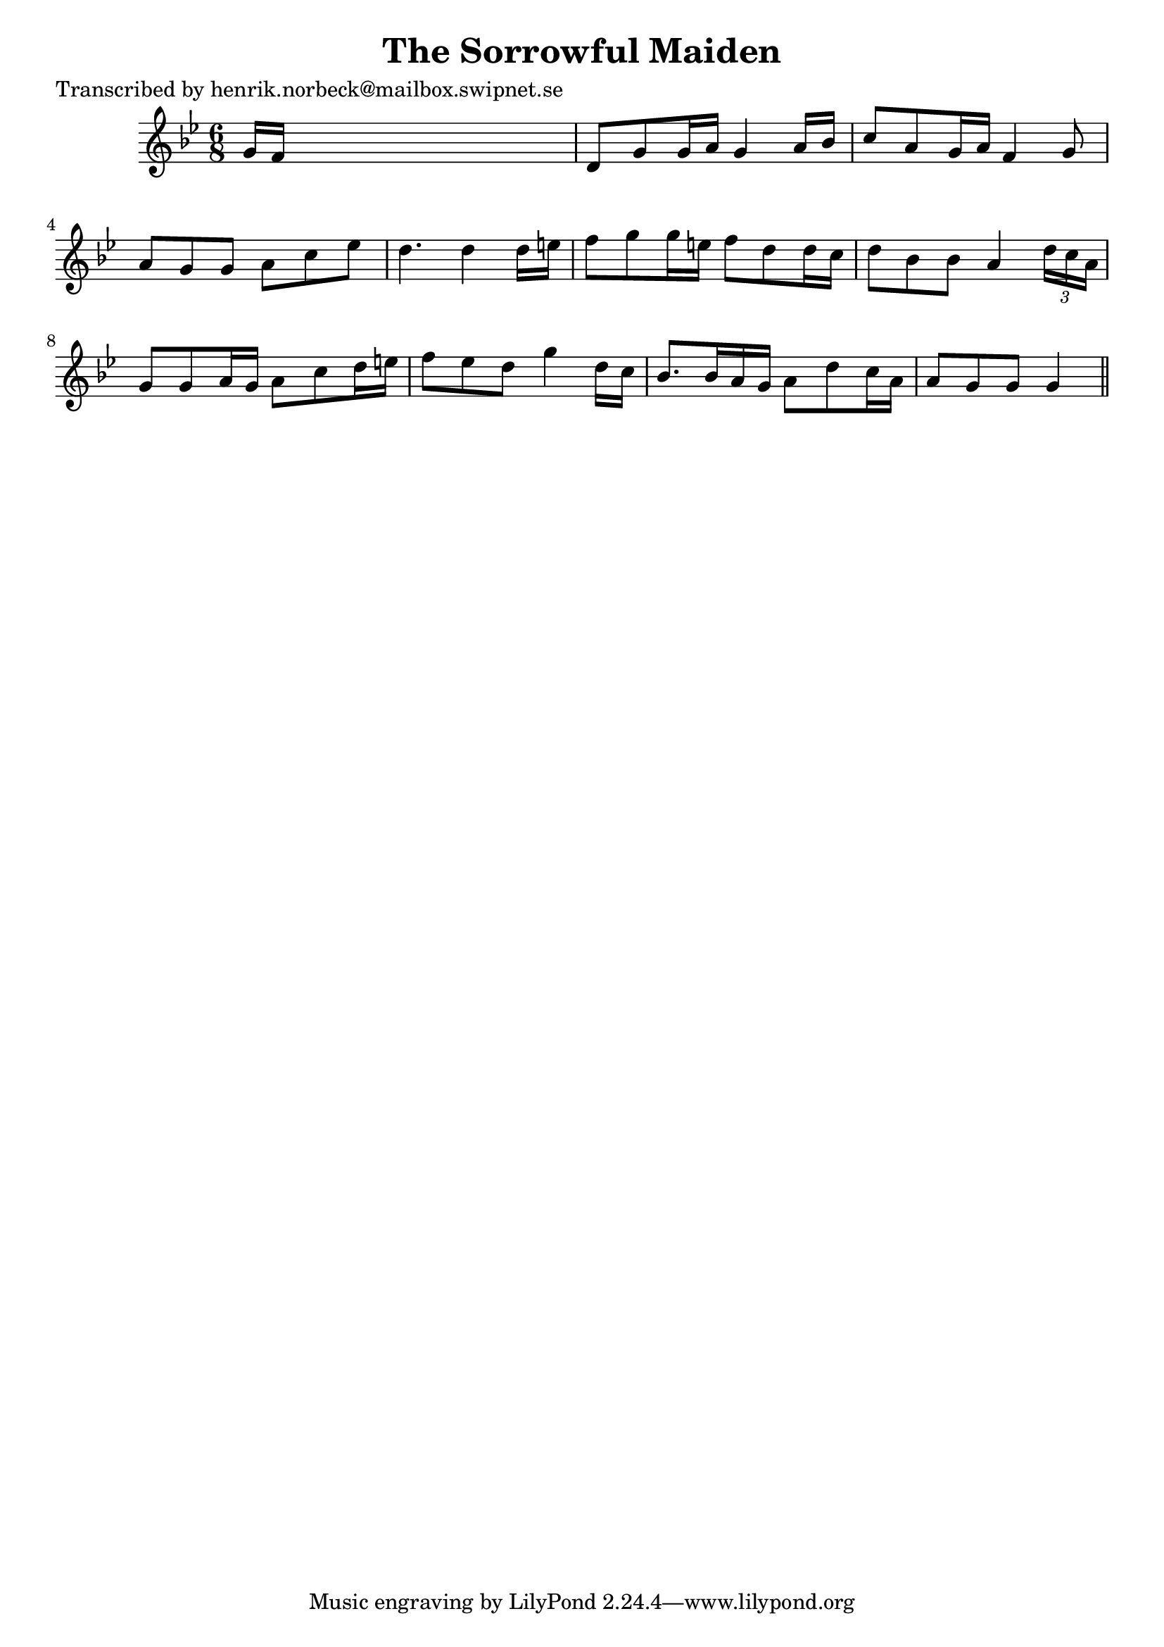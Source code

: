 
\version "2.16.2"
% automatically converted by musicxml2ly from xml/0461_hn.xml

%% additional definitions required by the score:
\language "english"


\header {
    poet = "Transcribed by henrik.norbeck@mailbox.swipnet.se"
    encoder = "abc2xml version 63"
    encodingdate = "2015-01-25"
    title = "The Sorrowful Maiden"
    }

\layout {
    \context { \Score
        autoBeaming = ##f
        }
    }
PartPOneVoiceOne =  \relative g' {
    \key g \minor \time 6/8 g16 [ f16 ] s8*5 | % 2
    d8 [ g8 g16 a16 ] g4 a16 [ bf16 ] | % 3
    c8 [ a8 g16 a16 ] f4 g8 | % 4
    a8 [ g8 g8 ] a8 [ c8 ef8 ] | % 5
    d4. d4 d16 [ e16 ] | % 6
    f8 [ g8 g16 e16 ] f8 [ d8 d16 c16 ] | % 7
    d8 [ bf8 bf8 ] a4 \times 2/3 {
        d16 [ c16 a16 ] }
    | % 8
    g8 [ g8 a16 g16 ] a8 [ c8 d16 e16 ] | % 9
    f8 [ ef8 d8 ] g4 d16 [ c16 ] | \barNumberCheck #10
    bf8. [ bf16 a16 g16 ] a8 [ d8 c16 a16 ] | % 11
    a8 [ g8 g8 ] g4 \bar "||"
    }


% The score definition
\score {
    <<
        \new Staff <<
            \context Staff << 
                \context Voice = "PartPOneVoiceOne" { \PartPOneVoiceOne }
                >>
            >>
        
        >>
    \layout {}
    % To create MIDI output, uncomment the following line:
    %  \midi {}
    }

